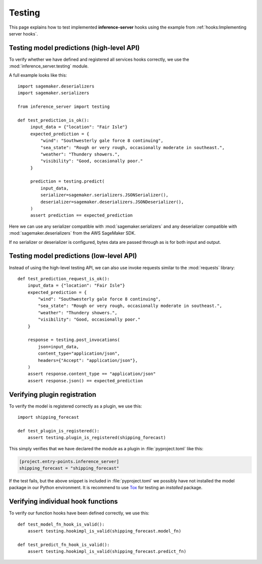 Testing
=======

This page explains how to test implemented **inference-server** hooks using the example from
:ref:`hooks:Implementing server hooks`.


Testing model predictions (high-level API)
------------------------------------------

To verify whether we have defined and registered all services hooks correctly, we use the
:mod:`inference_server.testing` module.

A full example looks like this::

   import sagemaker.deserializers
   import sagemaker.serializers

   from inference_server import testing

   def test_prediction_is_ok():
        input_data = {"location": "Fair Isle"}
        expected_prediction = {
            "wind": "Southwesterly gale force 8 continuing",
            "sea_state": "Rough or very rough, occasionally moderate in southeast.",
            "weather": "Thundery showers.",
            "visibility": "Good, occasionally poor."
        }

        prediction = testing.predict(
            input_data,
            serializer=sagemaker.serializers.JSONSerializer(),
            deserializer=sagemaker.deserializers.JSONDeserializer(),
        )
        assert prediction == expected_prediction

Here we can use any serializer compatible with :mod:`sagemaker.serializers` and any deserializer compatible with
:mod:`sagemaker.deserializers` from the AWS SageMaker SDK.

If no serializer or deserializer is configured, bytes data are passed through as is for both input and output.


Testing model predictions (low-level API)
-----------------------------------------

Instead of using the high-level testing API, we can also use invoke requests similar to the :mod:`requests` library::

   def test_prediction_request_is_ok():
       input_data = {"location": "Fair Isle"}
       expected_prediction = {
           "wind": "Southwesterly gale force 8 continuing",
           "sea_state": "Rough or very rough, occasionally moderate in southeast.",
           "weather": "Thundery showers.",
           "visibility": "Good, occasionally poor."
       }

       response = testing.post_invocations(
           json=input_data,
           content_type="application/json",
           headers={"Accept": "application/json"},
       )
       assert response.content_type == "application/json"
       assert response.json() == expected_prediction



Verifying plugin registration
-----------------------------

To verify the model is registered correctly as a plugin, we use this::

   import shipping_forecast

   def test_plugin_is_registered():
       assert testing.plugin_is_registered(shipping_forecast)

This simply verifies that we have declared the module as a plugin in :file:`pyproject.toml` like this:

.. code-block:: toml

   [project.entry-points.inference_server]
   shipping_forecast = "shipping_forecast"

If the test fails, but the above snippet is included in :file:`pyproject.toml` we possibly have not installed the model
package in our Python environment. It is recommend to use `Tox`_ for testing an *installed* package.

.. _Tox: https://tox.wiki


Verifying individual hook functions
-----------------------------------

To verify our function hooks have been defined correctly, we use this::

   def test_model_fn_hook_is_valid():
       assert testing.hookimpl_is_valid(shipping_forecast.model_fn)

   def test_predict_fn_hook_is_valid():
       assert testing.hookimpl_is_valid(shipping_forecast.predict_fn)
